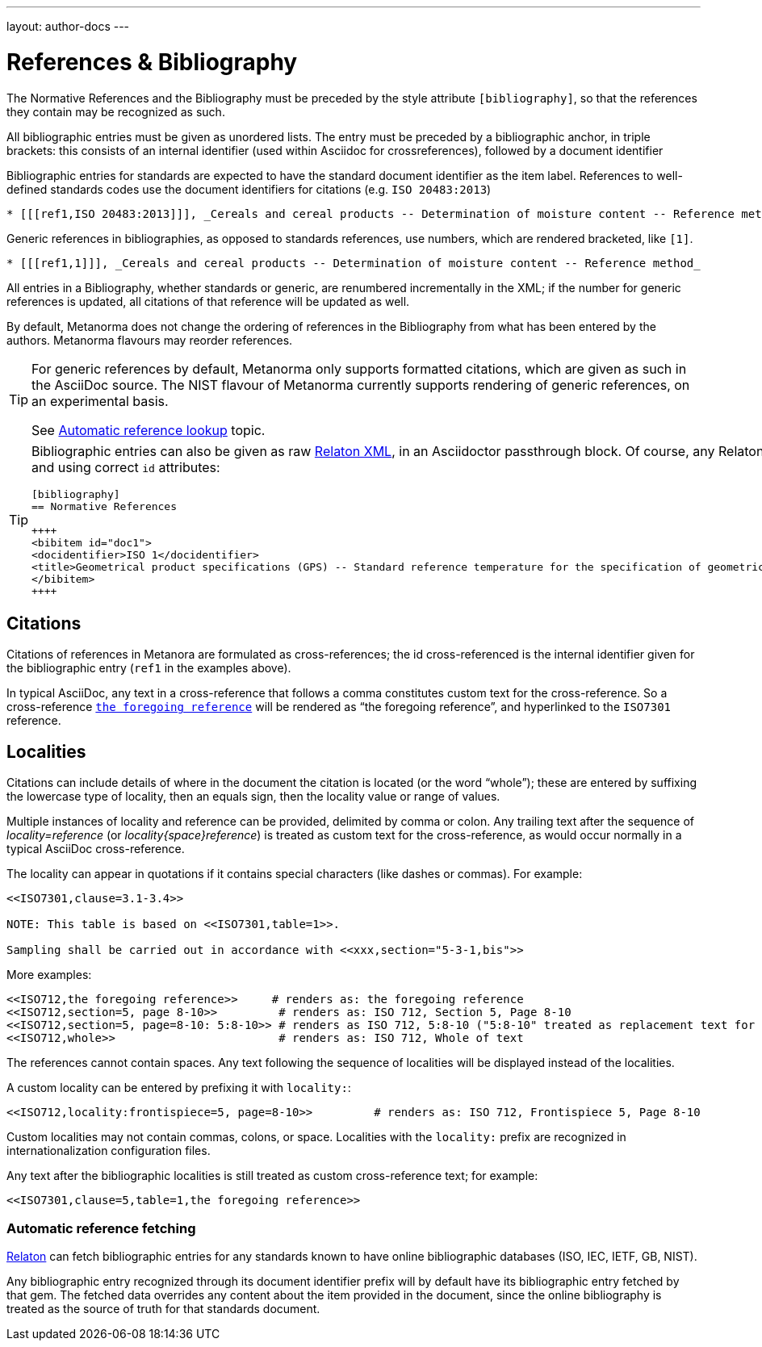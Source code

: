 ---
layout: author-docs
---

= References & Bibliography

The Normative References and the Bibliography must be preceded by the style attribute
`[bibliography]`, so that the references they contain may be recognized as such.

All bibliographic entries must be given as unordered lists. The entry must be preceded by a
bibliographic anchor, in triple brackets: this consists of an internal identifier (used within
Asciidoc for crossreferences), followed by a document identifier

Bibliographic entries for standards are expected to have the standard document
identifier as the item label. References to well-defined standards codes use the document identifiers for citations
(e.g. `ISO 20483:2013`)

[source,asciidoctor]
--
* [[[ref1,ISO 20483:2013]]], _Cereals and cereal products -- Determination of moisture content -- Reference method_
--

Generic references in bibliographies, as opposed to standards references, use numbers, which are rendered bracketed, like `[1]`.

[source,asciidoctor]
--
* [[[ref1,1]]], _Cereals and cereal products -- Determination of moisture content -- Reference method_
--

All entries in a Bibliography, whether standards or generic, are renumbered incrementally in the XML; if the number for
generic references is updated, all citations of that reference will be updated as well.

By default, Metanorma does not change the ordering of references in the Bibliography from what has been entered
by the authors. Metanorma flavours may reorder references.

[TIP]
====
For generic references by default, Metanorma only supports formatted citations,
which are given as such in the AsciiDoc source.
The NIST flavour of Metanorma currently supports rendering of generic references, on an experimental basis.

See link:/author/topics/building/reference-lookup[Automatic reference lookup] topic.
====

[TIP]
====
Bibliographic entries can also be given as raw https://www.relaton.com[Relaton XML],
in an Asciidoctor passthrough block. Of course, any Relaton XML bibitem entries
need to be valid, and using correct `id` attributes:

[source,asciidoctor]
--
[bibliography]
== Normative References

++++
<bibitem id="doc1">
<docidentifier>ISO 1</docidentifier>
<title>Geometrical product specifications (GPS) -- Standard reference temperature for the specification of geometrical and dimensional properties</title>
</bibitem>
++++

--
====


== Citations

Citations of references in Metanora are formulated as cross-references; the id cross-referenced is the
internal identifier given for the bibliographic entry (`ref1` in the examples above).

In typical AsciiDoc, any text in a cross-reference that follows a comma constitutes custom text for the cross-reference.
So a cross-reference `<<ISO7301,the foregoing reference>>` will be rendered as
"`the foregoing reference`", and hyperlinked to the `ISO7301` reference.


== Localities

Citations can include details of where in the document the citation is located (or the word “whole”);
these are entered by suffixing the lowercase type of locality, then an equals sign,
then the locality value or range of values.

Multiple instances of locality and reference can be provided, delimited by comma or colon.
Any trailing text after the sequence of _locality=reference_ (or _locality{space}reference_)
is treated as custom text for the cross-reference, as would occur normally in a
typical AsciiDoc cross-reference.

The locality can appear in quotations if it contains special characters (like dashes or commas).
For example:

[source,asciidoctor]
--
<<ISO7301,clause=3.1-3.4>>

NOTE: This table is based on <<ISO7301,table=1>>.

Sampling shall be carried out in accordance with <<xxx,section="5-3-1,bis">>
--

More examples:

[source,asciidoctor]
--
<<ISO712,the foregoing reference>>     # renders as: the foregoing reference
<<ISO712,section=5, page 8-10>>         # renders as: ISO 712, Section 5, Page 8-10
<<ISO712,section=5, page=8-10: 5:8-10>> # renders as ISO 712, 5:8-10 ("5:8-10" treated as replacement text for all the foregoing)
<<ISO712,whole>>                        # renders as: ISO 712, Whole of text
--

The references cannot contain spaces. Any text following the sequence of localities
will be displayed instead of the localities.

A custom locality can be entered by prefixing it with `locality:`:

[source,asciidoctor]
--
<<ISO712,locality:frontispiece=5, page=8-10>>         # renders as: ISO 712, Frontispiece 5, Page 8-10
--

Custom localities may not contain commas, colons, or space. Localities with the `locality:`
prefix are recognized in internationalization configuration files.

Any text after the bibliographic localities is still treated as custom cross-reference text;
for example:

[source,asciidoctor]
--
<<ISO7301,clause=5,table=1,the foregoing reference>>
--

=== Automatic reference fetching

https://www.relaton.com/[Relaton] can fetch bibliographic entries
for any standards known to have online bibliographic databases (ISO, IEC, IETF, GB, NIST).

Any bibliographic entry recognized through its document identifier prefix
will by default have its bibliographic entry fetched by that gem.
The fetched data overrides any content about the item provided in the document,
since the online bibliography is treated as the source of truth for that standards document.


